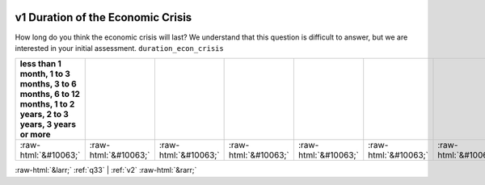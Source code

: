 .. _v1:

 
 .. role:: raw-html(raw) 
        :format: html 

v1 Duration of the Economic Crisis
==================================

How long do you think the economic crisis will last? We understand that this question is difficult to answer, but we are interested in your initial assessment. ``duration_econ_crisis``

.. csv-table::
   :delim: | 
   :header: less than 1 month, 1 to 3 months, 3 to 6 months, 6 to 12 months, 1 to 2 years, 2 to 3 years, 3 years or more

           :raw-html:`&#10063;`|:raw-html:`&#10063;`|:raw-html:`&#10063;`|:raw-html:`&#10063;`|:raw-html:`&#10063;`|:raw-html:`&#10063;`|:raw-html:`&#10063;`

.. image:: ../_screenshots/v1.png


:raw-html:`&larr;` :ref:`q33` | :ref:`v2` :raw-html:`&rarr;`
